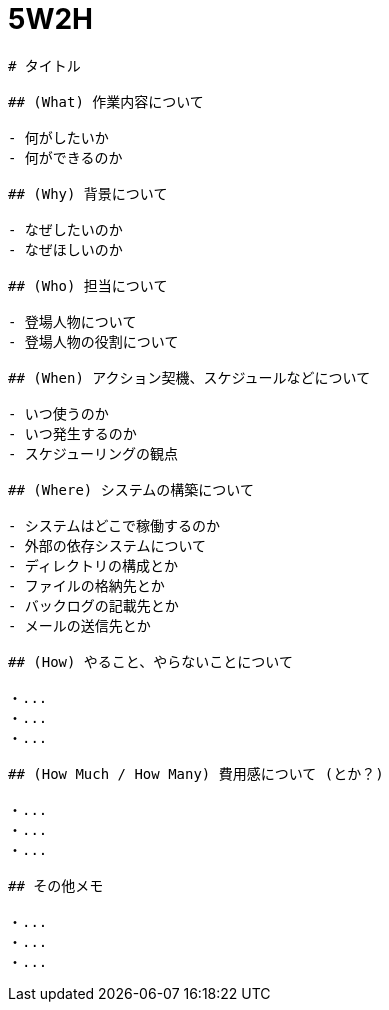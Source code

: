 = 5W2H
:toc: left
:toclevels: 5
:icons: font
:source-highlighter: highlightjs
:prewrap!:

[source,markdown]
----
# タイトル

## (What) 作業内容について

- 何がしたいか
- 何ができるのか

## (Why) 背景について

- なぜしたいのか
- なぜほしいのか

## (Who) 担当について

- 登場人物について
- 登場人物の役割について

## (When) アクション契機、スケジュールなどについて

- いつ使うのか
- いつ発生するのか
- スケジューリングの観点

## (Where) システムの構築について

- システムはどこで稼働するのか
- 外部の依存システムについて
- ディレクトリの構成とか
- ファイルの格納先とか
- バックログの記載先とか
- メールの送信先とか

## (How) やること、やらないことについて

・...
・...
・...

## (How Much / How Many) 費用感について (とか？)

・...
・...
・...

## その他メモ

・...
・...
・...
----
